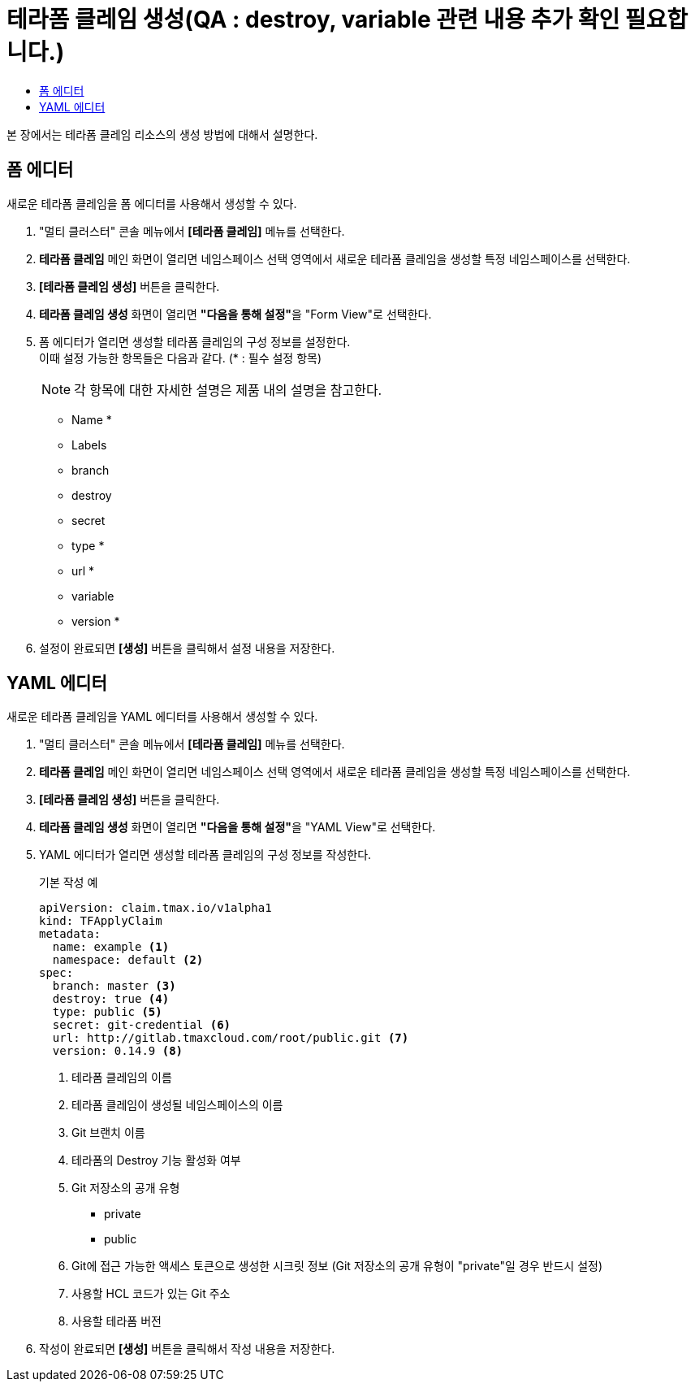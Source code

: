 = 테라폼 클레임 생성(QA : destroy, variable 관련 내용 추가 확인 필요합니다.)
:toc:
:toc-title:

본 장에서는 테라폼 클레임 리소스의 생성 방법에 대해서 설명한다.

== 폼 에디터

새로운 테라폼 클레임을 폼 에디터를 사용해서 생성할 수 있다.

. "멀티 클러스터" 콘솔 메뉴에서 *[테라폼 클레임]* 메뉴를 선택한다.
. *테라폼 클레임* 메인 화면이 열리면 네임스페이스 선택 영역에서 새로운 테라폼 클레임을 생성할 특정 네임스페이스를 선택한다.
. *[테라폼 클레임 생성]* 버튼을 클릭한다.
. *테라폼 클레임 생성* 화면이 열리면 **"다음을 통해 설정"**을 "Form View"로 선택한다.
. 폼 에디터가 열리면 생성할 테라폼 클레임의 구성 정보를 설정한다. +
이때 설정 가능한 항목들은 다음과 같다. (* : 필수 설정 항목)
+
NOTE: 각 항목에 대한 자세한 설명은 제품 내의 설명을 참고한다.

* Name *
* Labels
* branch
* destroy
* secret
* type *
* url *
* variable
* version *
. 설정이 완료되면 *[생성]* 버튼을 클릭해서 설정 내용을 저장한다.

== YAML 에디터

새로운 테라폼 클레임을 YAML 에디터를 사용해서 생성할 수 있다.

. "멀티 클러스터" 콘솔 메뉴에서 *[테라폼 클레임]* 메뉴를 선택한다.
. *테라폼 클레임* 메인 화면이 열리면 네임스페이스 선택 영역에서 새로운 테라폼 클레임을 생성할 특정 네임스페이스를 선택한다.
. *[테라폼 클레임 생성]* 버튼을 클릭한다.
. *테라폼 클레임 생성* 화면이 열리면 **"다음을 통해 설정"**을 "YAML View"로 선택한다.
. YAML 에디터가 열리면 생성할 테라폼 클레임의 구성 정보를 작성한다.
+
.기본 작성 예
[source,yaml]
----
apiVersion: claim.tmax.io/v1alpha1
kind: TFApplyClaim
metadata:
  name: example <1>
  namespace: default <2>
spec:
  branch: master <3>
  destroy: true <4>
  type: public <5>
  secret: git-credential <6>
  url: http://gitlab.tmaxcloud.com/root/public.git <7>
  version: 0.14.9 <8>
----
+
<1> 테라폼 클레임의 이름
<2> 테라폼 클레임이 생성될 네임스페이스의 이름
<3> Git 브랜치 이름
<4> 테라폼의 Destroy 기능 활성화 여부
<5> Git 저장소의 공개 유형

* private
* public
<6> Git에 접근 가능한 액세스 토큰으로 생성한 시크릿 정보 (Git 저장소의 공개 유형이 "private"일 경우 반드시 설정)
<7> 사용할 HCL 코드가 있는 Git 주소
<8> 사용할 테라폼 버전
. 작성이 완료되면 *[생성]* 버튼을 클릭해서 작성 내용을 저장한다.